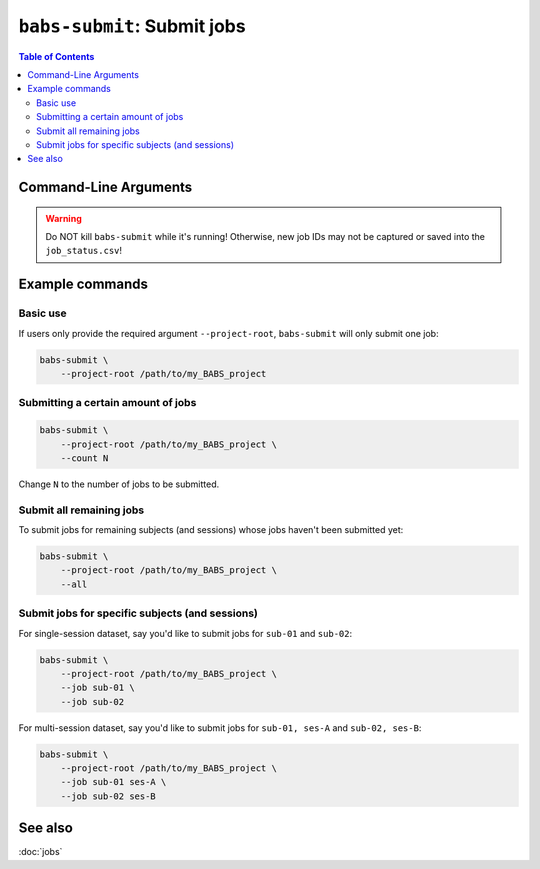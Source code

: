 ##################################################
``babs-submit``: Submit jobs
##################################################

.. contents:: Table of Contents

**********************
Command-Line Arguments
**********************

.. argparse::
   :ref: babs.cli.babs_submit_cli
   :prog: babs-submit
   :nodefault:
   :nodefaultconst:

.. warning::
    Do NOT kill ``babs-submit``
    while it's running! Otherwise, new job IDs may not be captured or saved into the ``job_status.csv``!


**********************
Example commands
**********************

Basic use
---------------
If users only provide the required argument ``--project-root``,
``babs-submit`` will only submit one job:

.. code-block:: bash

    babs-submit \
        --project-root /path/to/my_BABS_project

Submitting a certain amount of jobs
-------------------------------------

.. code-block:: bash

    babs-submit \
        --project-root /path/to/my_BABS_project \
        --count N

Change ``N`` to the number of jobs to be submitted.


Submit all remaining jobs
---------------------------
To submit jobs for remaining subjects (and sessions) whose jobs haven't been submitted yet:

.. code-block:: bash

    babs-submit \
        --project-root /path/to/my_BABS_project \
        --all


Submit jobs for specific subjects (and sessions)
---------------------------------------------------
For single-session dataset, say you'd like to submit jobs for ``sub-01`` and ``sub-02``:

.. code-block:: bash

    babs-submit \
        --project-root /path/to/my_BABS_project \
        --job sub-01 \
        --job sub-02

For multi-session dataset, say you'd like to submit jobs for ``sub-01, ses-A`` and ``sub-02, ses-B``:

.. code-block:: bash

    babs-submit \
        --project-root /path/to/my_BABS_project \
        --job sub-01 ses-A \
        --job sub-02 ses-B


**********************
See also
**********************
:doc:`jobs`
